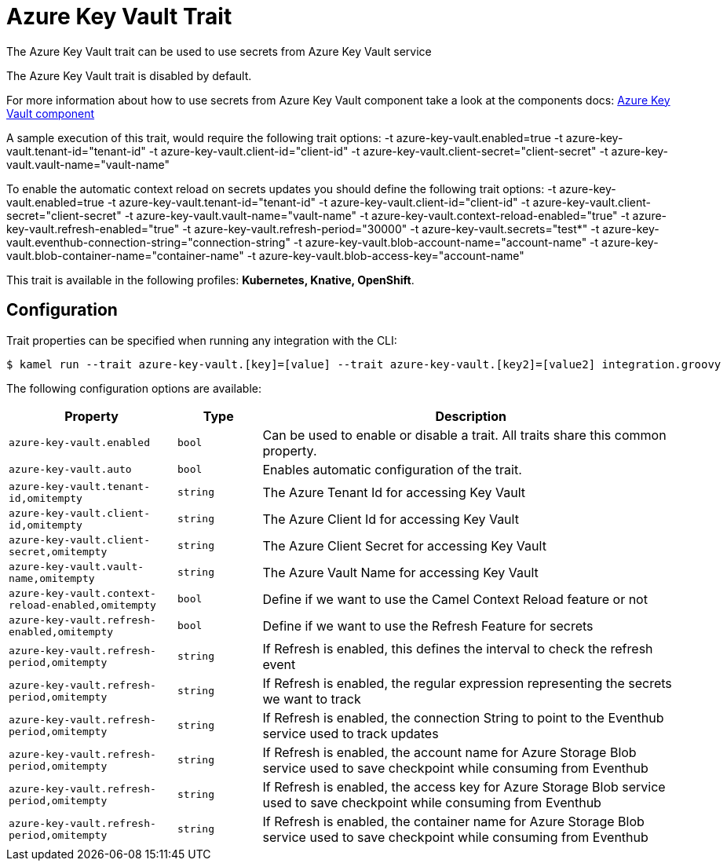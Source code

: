 = Azure Key Vault Trait

// Start of autogenerated code - DO NOT EDIT! (description)
The Azure Key Vault trait can be used to use secrets from Azure Key Vault service

The Azure Key Vault trait is disabled by default.

For more information about how to use secrets from Azure Key Vault component take a look at the components docs: xref:components::azure-key-vault-component.adoc[Azure Key Vault component]

A sample execution of this trait, would require
the following trait options:
-t azure-key-vault.enabled=true -t azure-key-vault.tenant-id="tenant-id" -t azure-key-vault.client-id="client-id" -t azure-key-vault.client-secret="client-secret" -t azure-key-vault.vault-name="vault-name"

To enable the automatic context reload on secrets updates you should define
the following trait options:
-t azure-key-vault.enabled=true -t azure-key-vault.tenant-id="tenant-id" -t azure-key-vault.client-id="client-id" -t azure-key-vault.client-secret="client-secret" -t azure-key-vault.vault-name="vault-name" -t azure-key-vault.context-reload-enabled="true" -t azure-key-vault.refresh-enabled="true" -t azure-key-vault.refresh-period="30000" -t azure-key-vault.secrets="test*" -t azure-key-vault.eventhub-connection-string="connection-string" -t azure-key-vault.blob-account-name="account-name"  -t azure-key-vault.blob-container-name="container-name"  -t azure-key-vault.blob-access-key="account-name"


This trait is available in the following profiles: **Kubernetes, Knative, OpenShift**.

// End of autogenerated code - DO NOT EDIT! (description)
// Start of autogenerated code - DO NOT EDIT! (configuration)
== Configuration

Trait properties can be specified when running any integration with the CLI:
[source,console]
----
$ kamel run --trait azure-key-vault.[key]=[value] --trait azure-key-vault.[key2]=[value2] integration.groovy
----
The following configuration options are available:

[cols="2m,1m,5a"]
|===
|Property | Type | Description

| azure-key-vault.enabled
| bool
| Can be used to enable or disable a trait. All traits share this common property.

| azure-key-vault.auto
| bool
| Enables automatic configuration of the trait.

| azure-key-vault.tenant-id,omitempty
| string
| The Azure Tenant Id for accessing Key Vault

| azure-key-vault.client-id,omitempty
| string
| The Azure Client Id for accessing Key Vault

| azure-key-vault.client-secret,omitempty
| string
| The Azure Client Secret for accessing Key Vault

| azure-key-vault.vault-name,omitempty
| string
| The Azure Vault Name for accessing Key Vault

| azure-key-vault.context-reload-enabled,omitempty
| bool
| Define if we want to use the Camel Context Reload feature or not

| azure-key-vault.refresh-enabled,omitempty
| bool
| Define if we want to use the Refresh Feature for secrets

| azure-key-vault.refresh-period,omitempty
| string
| If Refresh is enabled, this defines the interval to check the refresh event

| azure-key-vault.refresh-period,omitempty
| string
| If Refresh is enabled, the regular expression representing the secrets we want to track

| azure-key-vault.refresh-period,omitempty
| string
| If Refresh is enabled, the connection String to point to the Eventhub service used to track updates

| azure-key-vault.refresh-period,omitempty
| string
| If Refresh is enabled, the account name for Azure Storage Blob service used to save checkpoint while consuming from Eventhub

| azure-key-vault.refresh-period,omitempty
| string
| If Refresh is enabled, the access key for Azure Storage Blob service used to save checkpoint while consuming from Eventhub

| azure-key-vault.refresh-period,omitempty
| string
| If Refresh is enabled, the container name for Azure Storage Blob service used to save checkpoint while consuming from Eventhub

|===

// End of autogenerated code - DO NOT EDIT! (configuration)
